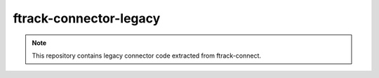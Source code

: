 =======================
ftrack-connector-legacy
=======================

.. note::

    This repository contains legacy connector code extracted from ftrack-connect.
